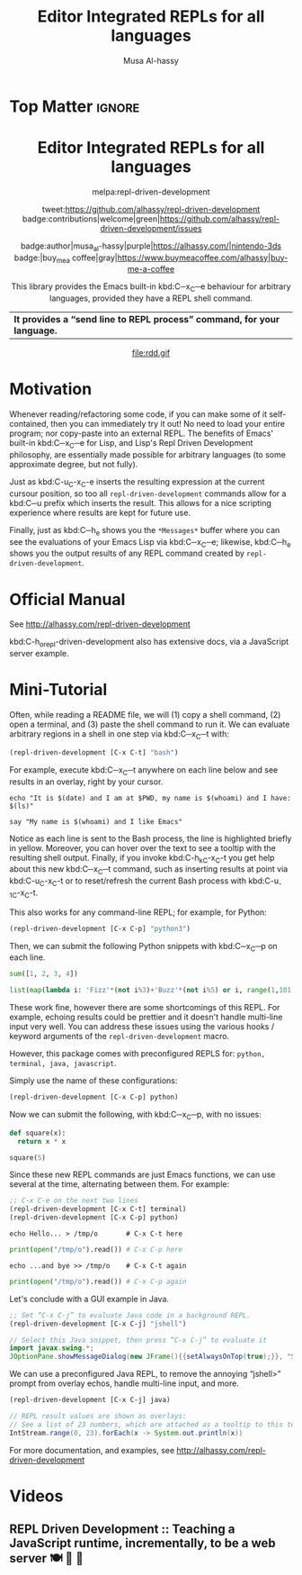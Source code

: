#+export_file_name: ~/repl-driven-development/README.md
#+title: Editor Integrated REPLs for all languages
#+author: Musa Al-hassy
#+email: alhassy@gmail.com
#+options: toc:nil d:nil broken-links:t
#+property: header-args :results none :eval never-export :exports code

# M-x package-install ox-gfm
# (let ((org-export-use-babel nil) (org-export-with-broken-links t)) (org-mode) (org-gfm-export-to-markdown))
# C-c C-e h o, *Then* use =grip= to see that this looks reasonable.

* Top Matter :ignore:
:PROPERTIES:
:CUSTOM_ID: Top-Matter
:END:
#+html: <div align="center">
# badge:repl-driven-development|1.0.8|informational|https://github.com/alhassy/repl-driven-development|Gnu-Emacs

#+html: <h1>  Editor Integrated REPLs for all languages </h1>

melpa:repl-driven-development

tweet:https://github.com/alhassy/repl-driven-development
badge:contributions|welcome|green|https://github.com/alhassy/repl-driven-development/issues

badge:author|musa_al-hassy|purple|https://alhassy.com/|nintendo-3ds
badge:|buy_me_a coffee|gray|https://www.buymeacoffee.com/alhassy|buy-me-a-coffee

This library provides the Emacs built-in kbd:C─x_C─e behaviour for
arbitrary languages, provided they have a REPL shell command.
| *It provides a “send line to REPL process” command, for your language.* |
#+html: </div>

#+html: <div align="center">
#+html: <img src="http://alhassy.com/images/rdd-workflow.png" width=400 height=300 />
#+attr_html: :width 400px
file:rdd.gif
#+html: </div>

#+TOC: headlines 2

* Motivation
:PROPERTIES:
:CUSTOM_ID: motivation
:END:

Whenever reading/refactoring some code, if you can make some of it
self-contained, then you can immediately try it out! No need to
load your entire program; nor copy-paste into an external REPL.  The
benefits of Emacs' built-in kbd:C─x_C─e for Lisp, and Lisp's Repl
Driven Development philosophy, are essentially made possible for
arbitrary languages (to some approximate degree, but not fully).

#+html: <div align="center">
#+html: <img src="http://alhassy.com/images/rdd-benefits.png" width=250 height=250 />
#+html: </div>

Just as kbd:C-u_C-x_C-e inserts the resulting expression at the
current cursour position, so too all =repl-driven-development=
commands allow for a kbd:C─u prefix which inserts the result.
This allows for a nice scripting experience where results
are kept for future use.

Finally, just as kbd:C─h_e shows you the =*Messages*= buffer
where you can see the evaluations of your Emacs Lisp via
kbd:C─x_C─e; likewise, kbd:C─h_e shows you the output results
of any REPL command created by  =repl-driven-development=.

* Official Manual
:PROPERTIES:
:CUSTOM_ID: official-manual
:END:

See http://alhassy.com/repl-driven-development

kbd:C-h_o_repl-driven-development also has extensive docs,
via a JavaScript server example.

* Mini-Tutorial
:PROPERTIES:
:CUSTOM_ID: mini-tutorial
:END:

Often, while reading a README file, we will (1) copy a shell command, (2) open a
terminal, and (3) paste the shell command to run it.  We can evaluate arbitrary
regions in a shell in one step via kbd:C─x_C─t with:

#+begin_src emacs-lisp :exports code :eval never-export
   (repl-driven-development [C-x C-t] "bash")
#+end_src


For example, execute kbd:C─x_C─t anywhere on each line below and see results in an
overlay, right by your cursor.

#+begin_src shell
  echo "It is $(date) and I am at $PWD, my name is $(whoami) and I have: $(ls)"

  say "My name is $(whoami) and I like Emacs"
#+end_src

Notice as each line is sent to the Bash process, the line is highlighted briefly
in yellow.  Moreover, you can hover over the text to see a tooltip with the
resulting shell output.  Finally, if you invoke kbd:C-h_k_C-x_C-t you get help
about this new kbd:C─x_C─t command, such as inserting results at point via
kbd:C-u_C-x_C-t or to reset/refresh the current Bash process with kbd:C-u_-1_C-x_C-t.

This also works for any command-line REPL; for example, for Python:

#+begin_src emacs-lisp
   (repl-driven-development [C-x C-p] "python3")
#+end_src

Then, we can submit the following Python snippets with kbd:C─x_C─p on each line.

#+begin_src python
  sum([1, 2, 3, 4])

  list(map(lambda i: 'Fizz'*(not i%3)+'Buzz'*(not i%5) or i, range(1,101)))
#+end_src

These work fine, however there are some shortcomings of this REPL.
For example, echoing results could be prettier and it doesn't handle
multi-line input very well.  You can address these issues using the various
hooks / keyword arguments of the =repl-driven-development= macro.

However, this package comes with preconfigured REPLS for: =python, terminal, java, javascript=.

Simply use the name of these configurations:

#+begin_src emacs-lisp
  (repl-driven-development [C-x C-p] python)
#+end_src

Now we can submit the following, with kbd:C─x_C─p, with no issues:

#+begin_src python
  def square(x):
    return x * x

  square(5)
#+end_src

Since these new REPL commands are just Emacs functions, we can use
several at the time, alternating between them.  For example:

#+begin_src emacs-lisp
  ;; C-x C-e on the next two lines
  (repl-driven-development [C-x C-t] terminal)
  (repl-driven-development [C-x C-p] python)
#+end_src
#+begin_src shell
  echo Hello... > /tmp/o       # C-x C-t here
#+end_src
#+begin_src python
  print(open("/tmp/o").read()) # C-x C-p here
#+end_src
#+begin_src shell
  echo ...and bye >> /tmp/o    # C-x C-t again
#+end_src
#+begin_src python
  print(open("/tmp/o").read()) # C-x C-p again
#+end_src

Let's conclude with a GUI example in Java.
#+begin_src emacs-lisp
  ;; Set “C-x C-j” to evaluate Java code in a background REPL.
  (repl-driven-development [C-x C-j] "jshell")
#+end_src
#+begin_src java
  // Select this Java snippet, then press “C-x C-j” to evaluate it
  import javax.swing.*;
  JOptionPane.showMessageDialog(new JFrame(){{setAlwaysOnTop(true);}}, "Super nice!")
#+end_src

We can use a preconfigured Java REPL, to remove the annoying “jshell>” prompt
from overlay echos, handle multi-line input, and more.
#+begin_src emacs-lisp
  (repl-driven-development [C-x C-j] java)
#+end_src
#+begin_src java
 // REPL result values are shown as overlays:
 // See a list of 23 numbers, which are attached as a tooltip to this text.
 IntStream.range(0, 23).forEach(x -> System.out.println(x))
#+end_src

For more documentation, and examples,
see http://alhassy.com/repl-driven-development

* Videos
:PROPERTIES:
:CUSTOM_ID: videos
:END:

** REPL Driven Development :: Teaching a JavaScript runtime, incrementally, to be a web server 🍽️ 🔁 🤖
:PROPERTIES:
:CUSTOM_ID: teaching-a-javascript-runtime-incrementally-to-be-a-web-server-
:END:

#+html: <div align="center">
#+html: <img src="http://alhassy.com/images/rdd-teaching-a-js-runtime-to-be-a-webserver.png" width=400 height=300 />
#+html: <a href="https://www.youtube.com/watch?v=b6Z3NQVn4lY"><img src="https://img.youtube.com/vi/b6Z3NQVn4lY/0.jpg" /></a>
#+html: </div>
